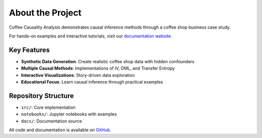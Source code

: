 About the Project
===============

Coffee Causality Analysis demonstrates causal inference methods through a coffee shop business case study.

For hands-on examples and interactive tutorials, visit our `documentation website <https://sharathsphd.github.io/coffee_causality/intro.html>`_.

Key Features
-----------

* **Synthetic Data Generation**: Create realistic coffee shop data with hidden confounders
* **Multiple Causal Methods**: Implementations of IV, DML, and Transfer Entropy
* **Interactive Visualizations**: Story-driven data exploration
* **Educational Focus**: Learn causal inference through practical examples

Repository Structure
------------------

* ``src/``: Core implementation
* ``notebooks/``: Jupyter notebooks with examples
* ``docs/``: Documentation source

All code and documentation is available on `GitHub <https://github.com/sharathsphd/coffee_causality>`_.